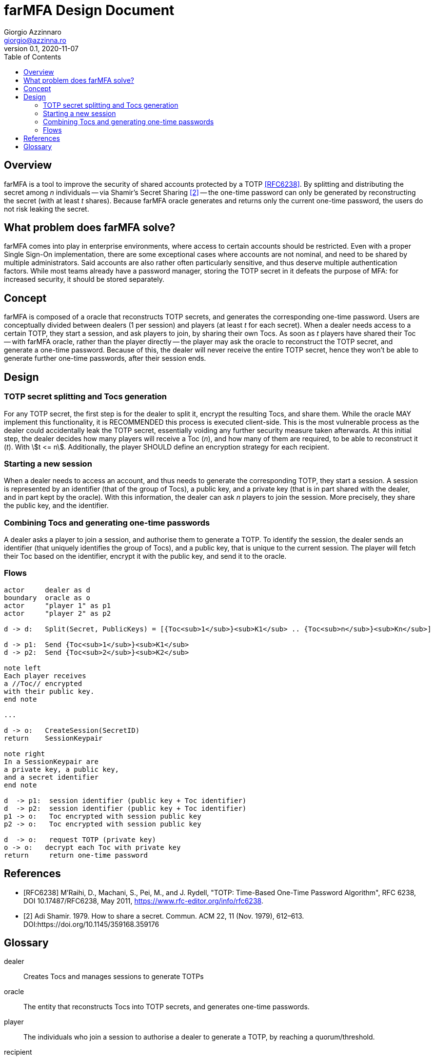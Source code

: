 = {product} Design Document
Giorgio Azzinnaro <giorgio@azzinna.ro>
v0.1, 2020-11-07
:toc:
:homepage: https://github.com/giorgioazzinnaro/farmfa
:product: farMFA

== Overview

{product} is a tool to improve the security of shared accounts protected by a TOTP <<RFC6238>>.
By splitting and distributing the secret among _n_ individuals -- via Shamir's Secret Sharing <<SSS>> --
the one-time password can only be generated by reconstructing the secret (with at least _t_ shares).
Because {product} oracle generates and returns only the current one-time password,
the users do not risk leaking the secret.

== What problem does {product} solve?

{product} comes into play in enterprise environments, where access to certain accounts should be restricted.
Even with a proper Single Sign-On implementation, there are some exceptional cases where accounts are not nominal,
and need to be shared by multiple administrators.
Said accounts are also rather often particularly sensitive, and thus deserve multiple authentication factors.
While most teams already have a password manager, storing the TOTP secret in it defeats the purpose of MFA:
for increased security, it should be stored separately.

== Concept

{product} is composed of a oracle that reconstructs TOTP secrets, and generates the corresponding one-time password.
Users are conceptually divided between dealers (1 per session) and players (at least _t_ for each secret).
When a dealer needs access to a certain TOTP, they start a session, and ask players to join, by sharing their own Tocs.
As soon as _t_ players have shared their Toc -- with {product} oracle, rather than the player directly --
the player may ask the oracle to reconstruct the TOTP secret, and generate a one-time password.
Because of this, the dealer will never receive the entire TOTP secret, hence they won't be able to generate
further one-time passwords, after their session ends.

== Design

=== TOTP secret splitting and Tocs generation

For any TOTP secret, the first step is for the dealer to split it, encrypt the resulting Tocs, and share them.
While the oracle MAY implement this functionality, it is RECOMMENDED this process is executed client-side.
This is the most vulnerable process as the dealer could accidentally leak the TOTP secret,
essentially voiding any further security measure taken afterwards.
At this initial step, the dealer decides how many players will receive a Toc (_n_),
and how many of them are required, to be able to reconstruct it (_t_). With stem:[t <= n].
Additionally, the player SHOULD define an encryption strategy for each recipient.

=== Starting a new session

When a dealer needs to access an account, and thus needs to generate the corresponding TOTP, they start a session.
A session is represented by an identifier (that of the group of Tocs), a public key, and a private key
(that is in part shared with the dealer, and in part kept by the oracle).
With this information, the dealer can ask _n_ players to join the session.
More precisely, they share the public key, and the identifier.

=== Combining Tocs and generating one-time passwords

A dealer asks a player to join a session, and authorise them to generate a TOTP.
To identify the session, the dealer sends an identifier (that uniquely identifies the group of Tocs),
and a public key, that is unique to the current session.
The player will fetch their Toc based on the identifier, encrypt it with the public key, and send it to the oracle.

=== Flows
[plantuml]
....
actor     dealer as d
boundary  oracle as o
actor     "player 1" as p1
actor     "player 2" as p2

d -> d:   Split(Secret, PublicKeys) = [{Toc<sub>1</sub>}<sub>K1</sub> .. {Toc<sub>n</sub>}<sub>Kn</sub>]

d -> p1:  Send {Toc<sub>1</sub>}<sub>K1</sub>
d -> p2:  Send {Toc<sub>2</sub>}<sub>K2</sub>

note left
Each player receives
a //Toc// encrypted
with their public key.
end note

...

d -> o:   CreateSession(SecretID)
return    SessionKeypair

note right
In a SessionKeypair are
a private key, a public key,
and a secret identifier
end note

d  -> p1:  session identifier (public key + Toc identifier)
d  -> p2:  session identifier (public key + Toc identifier)
p1 -> o:   Toc encrypted with session public key
p2 -> o:   Toc encrypted with session public key

d  -> o:   request TOTP (private key)
o -> o:   decrypt each Toc with private key
return     return one-time password
....

[bibliography]
== References

- [[[RFC6238]]] M'Raihi, D., Machani, S., Pei, M., and J. Rydell, "TOTP: Time-Based One-Time Password Algorithm",
                RFC 6238, DOI 10.17487/RFC6238, May 2011, <https://www.rfc-editor.org/info/rfc6238>.
- [[[SSS,2]]] Adi Shamir. 1979. How to share a secret. Commun. ACM 22, 11 (Nov. 1979), 612–613.
            DOI:https://doi.org/10.1145/359168.359176

== Glossary

// TODO Should have different terms for the user that creates the Tocs and that who starts sessions and generates TOTPs
dealer:: Creates Tocs and manages sessions to generate TOTPs

oracle:: The entity that reconstructs Tocs into TOTP secrets, and generates one-time passwords.

player:: The individuals who join a session to authorise a dealer to generate a TOTP, by reaching a quorum/threshold.

recipient:: During the Tocs creation phase, the individuals who each receive one of said Tocs

secret:: A TOTP is a hash generated from a secret.
         This secret is usually shown as a QR code and shared between the prover and verifier.
         In {product}, the prover becomes a distributed entity: recipients who share the key material,
         and an oracle that actually generates the TOTP.

server:: In our context synonym with _oracle_.

session:: Describes the workflow in which a dealer requires combining Tocs to generate a TOTP

Toc:: The "pieces" in which a TOTP secret gets split

TOTP:: As defined in <<RFC6238>>:
       "an extension of the One-Time Password (OTP) algorithm [...] to support the time-based moving factor".
       Used by many applications as a second authentication factor.
